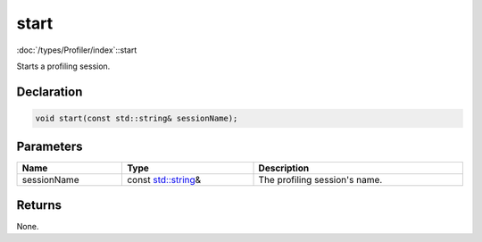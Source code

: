 start
=====

:doc:`/types/Profiler/index`::start

Starts a profiling session.

Declaration
-----------

.. code-block:: cpp

	void start(const std::string& sessionName);

Parameters
----------

.. list-table::
	:width: 100%
	:header-rows: 1
	:class: code-table

	* - Name
	  - Type
	  - Description
	* - sessionName
	  - const `std::string <https://en.cppreference.com/w/cpp/string/basic_string>`_\&
	  - The profiling session's name.

Returns
-------

None.